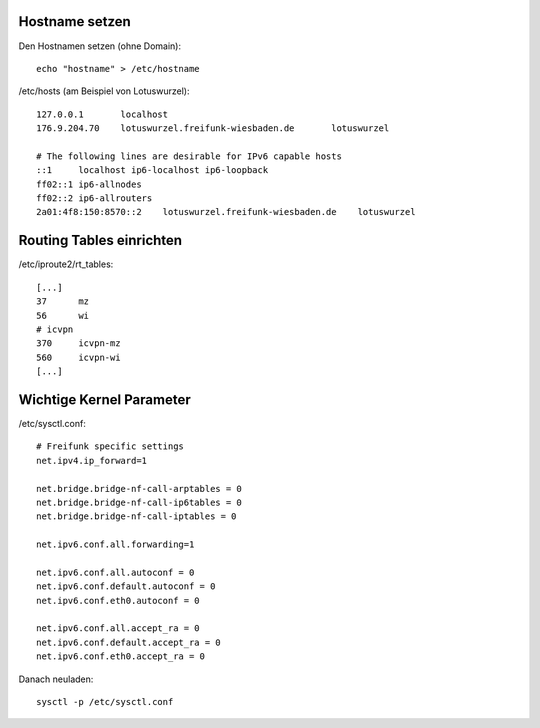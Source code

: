 .. _netzwerk:

.. _hostname:

Hostname setzen
===============

Den Hostnamen setzen (ohne Domain)::

    echo "hostname" > /etc/hostname

/etc/hosts (am Beispiel von Lotuswurzel)::

    127.0.0.1       localhost
    176.9.204.70    lotuswurzel.freifunk-wiesbaden.de       lotuswurzel

    # The following lines are desirable for IPv6 capable hosts
    ::1     localhost ip6-localhost ip6-loopback
    ff02::1 ip6-allnodes
    ff02::2 ip6-allrouters
    2a01:4f8:150:8570::2    lotuswurzel.freifunk-wiesbaden.de    lotuswurzel

.. _routing_table:

Routing Tables einrichten
=========================

/etc/iproute2/rt_tables::

    [...]
    37      mz
    56      wi
    # icvpn
    370     icvpn-mz
    560     icvpn-wi
    [...]

.. _ip_forward:

Wichtige Kernel Parameter
=========================

/etc/sysctl.conf::

    # Freifunk specific settings
    net.ipv4.ip_forward=1

    net.bridge.bridge-nf-call-arptables = 0
    net.bridge.bridge-nf-call-ip6tables = 0
    net.bridge.bridge-nf-call-iptables = 0

    net.ipv6.conf.all.forwarding=1

    net.ipv6.conf.all.autoconf = 0
    net.ipv6.conf.default.autoconf = 0
    net.ipv6.conf.eth0.autoconf = 0

    net.ipv6.conf.all.accept_ra = 0
    net.ipv6.conf.default.accept_ra = 0
    net.ipv6.conf.eth0.accept_ra = 0

Danach neuladen::

    sysctl -p /etc/sysctl.conf
